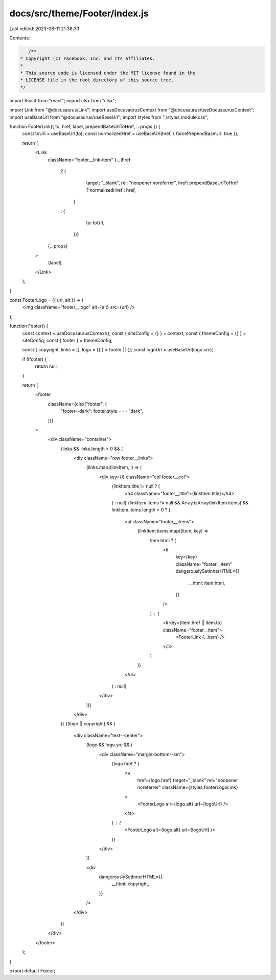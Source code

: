 docs/src/theme/Footer/index.js
==============================

Last edited: 2023-08-11 21:38:33

Contents:

.. code-block:: js

    /**
 * Copyright (c) Facebook, Inc. and its affiliates.
 *
 * This source code is licensed under the MIT license found in the
 * LICENSE file in the root directory of this source tree.
 */

import React from "react";
import clsx from "clsx";

import Link from "@docusaurus/Link";
import useDocusaurusContext from "@docusaurus/useDocusaurusContext";
import useBaseUrl from "@docusaurus/useBaseUrl";
import styles from "./styles.module.css";

function FooterLink({ to, href, label, prependBaseUrlToHref, ...props }) {
  const toUrl = useBaseUrl(to);
  const normalizedHref = useBaseUrl(href, { forcePrependBaseUrl: true });

  return (
    <Link
      className="footer__link-item"
      {...(href
        ? {
            target: "_blank",
            rel: "noopener noreferrer",
            href: prependBaseUrlToHref ? normalizedHref : href,
          }
        : {
            to: toUrl,
          })}
      {...props}
    >
      {label}
    </Link>
  );
}

const FooterLogo = ({ url, alt }) => (
  <img className="footer__logo" alt={alt} src={url} />
);

function Footer() {
  const context = useDocusaurusContext();
  const { siteConfig = {} } = context;
  const { themeConfig = {} } = siteConfig;
  const { footer } = themeConfig;

  const { copyright, links = [], logo = {} } = footer || {};
  const logoUrl = useBaseUrl(logo.src);

  if (!footer) {
    return null;
  }

  return (
    <footer
      className={clsx("footer", {
        "footer--dark": footer.style === "dark",
      })}
    >
      <div className="container">
        {links && links.length > 0 && (
          <div className="row footer__links">
            {links.map((linkItem, i) => (
              <div key={i} className="col footer__col">
                {linkItem.title != null ? (
                  <h4 className="footer__title">{linkItem.title}</h4>
                ) : null}
                {linkItem.items != null &&
                Array.isArray(linkItem.items) &&
                linkItem.items.length > 0 ? (
                  <ul className="footer__items">
                    {linkItem.items.map((item, key) =>
                      item.html ? (
                        <li
                          key={key}
                          className="footer__item"
                          dangerouslySetInnerHTML={{
                            __html: item.html,
                          }}
                        />
                      ) : (
                        <li key={item.href || item.to} className="footer__item">
                          <FooterLink {...item} />
                        </li>
                      )
                    )}
                  </ul>
                ) : null}
              </div>
            ))}
          </div>
        )}
        {(logo || copyright) && (
          <div className="text--center">
            {logo && logo.src && (
              <div className="margin-bottom--sm">
                {logo.href ? (
                  <a
                    href={logo.href}
                    target="_blank"
                    rel="noopener noreferrer"
                    className={styles.footerLogoLink}
                  >
                    <FooterLogo alt={logo.alt} url={logoUrl} />
                  </a>
                ) : (
                  <FooterLogo alt={logo.alt} url={logoUrl} />
                )}
              </div>
            )}

            <div
              dangerouslySetInnerHTML={{
                __html: copyright,
              }}
            />
          </div>
        )}
      </div>
    </footer>
  );
}

export default Footer;


